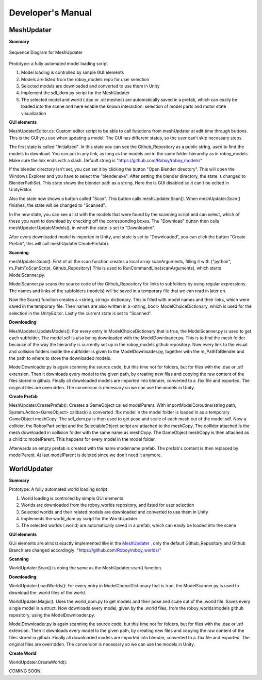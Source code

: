 Developer's Manual
==================


MeshUpdater
-----------

**Summary**


.. figure:: images/ModelUpdate.*
   :align: center
   :alt: Sequence Diagram
         
   Sequence Diagram for MeshUpdater



Prototype:
a fully automated model loading script

1. Model loading is controlled by simple GUI elements
2. Models are listed from the roboy_models repo for user selection
3. Selected models are downloaded and converted to use them in Unity 
4. Implement the sdf_dom.py script for the MeshUpdater
5. The selected model and world (.dae or .stl meshes) are automatically saved in a prefab, which can easily be loaded into the scene and here enable the known interaction: selection of model parts and motor state visualization

	
**GUI elements**

MeshUpdaterEditor.cs: 
Custom editor script to be able to call functions from meshUpdater at edit time through buttons.
This is the GUI you use when updating a model. The GUI has different states, so the user can't skip necessary steps.

The first state is called "Initialized". 
In this state you can see the Github_Repository as a public string, used to find the models to download. 
You can put in any link, as long as the models are in the same folder hierarchy as in roboy_models.
Make sure the link ends with a slash.
Default string is "https://github.com/Roboy/roboy_models/"


If the blender directory isn't set, you can set it by clicking the button "Open Blender directory".
This will open the Windows Explorer and you have to select the "blender.exe".
After setting the blender directory, the state is changed to BlenderPathSet.
This state shows the blender path as a string. Here the is GUI disabled so it can't be edited in UnityEditor.


Also the state now shows a button called "Scan". This button calls meshUpdater.Scan().
When meshUpdater.Scan() finishes, the state will be changed to "Scanned".


In the new state, you can see a list with the models that were found by the scanning script and can select,
which of these you want to download by checking off the corresponding boxes.
The "Download" button then calls meshUpdater.UpdateModels(), in which the state is set to "Downloaded".


After every downloaded model is imported in Unity, and state is set to "Downloaded", you can click the button "Create Prefab",
this will call meshUpdater.CreatePrefab().


**Scanning**

meshUpdater.Scan():
First of all the scan function creates a local array scanArguments, filling it with {"python", m_PathToScanScript, Github_Repository}
This is used to RunCommandLine(scanArguments), which starts ModelScanner.py.


ModelScanner.py scans the source code of the Github_Repository for links to subfolders by using regular expressions.
The names and links of the subfolders (models) will be saved in a temporary file that we can read in later on.


Now the Scan() function creates a <string, string> dictionary. This is filled with model names and their links, which were saved in the temporary file. 
Then names are also written in a <string, bool> ModelChoiceDictionary, which is used for the selection in the UnityEditor.
Lastly the current state is set to "Scanned".


**Downloading**

MeshUpdater.UpdateModels():
For every entry in ModelChoiceDictionary that is true, the ModelScanner.py is used to get each subfolder. The model.sdf is also being downloaded with the ModelDownloader.py.
This is to find the mesh folder because of the way the hierarchy is currently set up in the roboy_models github repository.
Now every link to the visual and collision folders inside the subfolder is given to the ModelDownloader.py, together with the m_PathToBlender and the path to where to store the downloaded models.


ModelDownloader.py is again scanning the source code, but this time not for folders, but for files with the .dae or .stf extension.
Then it downloads every model to the given path, by creating new files and copying the raw content of the files stored in github.
Finally all downloaded models are imported into blender, converted to a .fbx file and exported. The original files are overridden. The conversion is necessary so we can use the models in Unity.

**Create Prefab**

MeshUpdater.CreatePrefab():
Creates a GameObject called modelParent. 
With importModelCoroutine(string path, System.Action<GameObject> callback) a converted .fbx model in the model folder is loaded in as a temporary GameObject meshCopy. 
The sdf_dom.py is then used to get pose and scale of each mesh out of the model.sdf.
Now a collider, the RoboyPart script and the SelectableObject script are attached to the meshCopy. The collider attached is the mesh downloaded in collision folder with the same name as meshCopy.
The GameObject meshCopy is then attached as a child to modelParent. This happens for every model in the model folder.
 

Afterwards an empty prefab is created with the name modelname.prefab. The prefab's content is then replaced by modelParent. At last modelParent is deleted since we don't need it anymore. 


WorldUpdater
------------


**Summary**

Prototype:
A fully automated world loading script

1. World loading is controlled by simple GUI elements
2. Worlds are downloaded from the roboy_worlds repository, and listed for user selection
3. Selected worlds and their related models are downloaded and converted to use them in Unity 
4. Implements the world_dom.py script for the WorldUpdater
5. The selected worlds (.world) are automatically saved in a prefab, which can easily be loaded into the scene

	
**GUI elements**

GUI elements are almost exactly implemented like in the `MeshUpdater`_ , only the default Github_Repository and Github Branch are changed accordingly:
"https://github.com/Roboy/roboy_worlds/"


**Scanning**

WorldUpdater.Scan() is doing the same as the MeshUpdater.scan() function.


**Downloading**

WorldUpdater.LoadWorlds():
For every entry in ModelChoiceDictionary that is true, the ModelScanner.py is used to download the .world files of the world. 


WorldUpdater.Magic():
Uses the world_dom.py to get models and their pose and scale out of the .world file. Saves every single model in a struct. 
Now downloads every model, given by the .world files, from the roboy_worlds/models github repository, using the ModelDownloader.py. 


ModelDownloader.py is again scanning the source code, but this time not for folders, but for files with the .dae or .stf extension.
Then it downloads every model to the given path, by creating new files and copying the raw content of the files stored in github.
Finally all downloaded models are imported into blender, converted to a .fbx file and exported. The original files are overridden. The conversion is necessary so we can use the models in Unity.

**Create World**

WorldUpdater.CreateWorld():


COMING SOON!